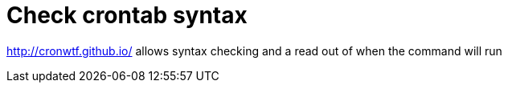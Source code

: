 = Check crontab syntax

http://cronwtf.github.io/ allows syntax checking and a read out of when the command will run
